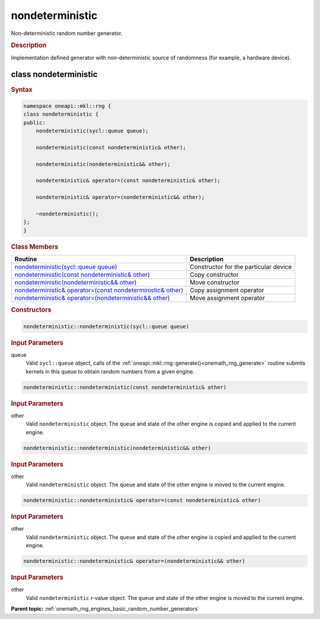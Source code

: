 .. SPDX-FileCopyrightText: 2019-2020 Intel Corporation
..
.. SPDX-License-Identifier: CC-BY-4.0

.. _onemath_rng_nondeterministic:

nondeterministic
================

Non-deterministic random number generator.

.. _onemath_rng_nondeterministic_description:

.. rubric:: Description

Implementation defined generator with non-deterministic source of randomness (for example, a hardware device).

.. _onemath_rng_nondeterministic_description_syntax:

class nondeterministic
----------------------

.. rubric:: Syntax

.. code-block:: cpp

    namespace oneapi::mkl::rng {
    class nondeterministic {
    public:
        nondeterministic(sycl::queue queue);

        nondeterministic(const nondeterministic& other);

        nondeterministic(nondeterministic&& other);

        nondeterministic& operator=(const nondeterministic& other);

        nondeterministic& operator=(nondeterministic&& other);

        ~nondeterministic();
    };
    }

.. container:: section

    .. rubric:: Class Members

    .. list-table::
        :header-rows: 1

        * - Routine
          - Description
        * - `nondeterministic(sycl::queue queue)`_
          - Constructor for the particular device
        * - `nondeterministic(const nondeterministic& other)`_
          - Copy constructor
        * - `nondeterministic(nondeterministic&& other)`_
          - Move constructor
        * - `nondeterministic& operator=(const nondeterministic& other)`_
          - Copy assignment operator
        * - `nondeterministic& operator=(nondeterministic&& other)`_
          - Move assignment operator

.. container:: section

    .. rubric:: Constructors

    .. _`nondeterministic(sycl::queue queue)`:

    .. code-block:: cpp
    
        nondeterministic::nondeterministic(sycl::queue queue)

    .. container:: section

        .. rubric:: Input Parameters

        queue
            Valid ``sycl::queue`` object, calls of the :ref:`oneapi::mkl::rng::generate()<onemath_rng_generate>` routine submits kernels in this queue to obtain random numbers from a given engine.


    .. _`nondeterministic(const nondeterministic& other)`:

    .. code-block:: cpp
    
        nondeterministic::nondeterministic(const nondeterministic& other)

    .. container:: section

        .. rubric:: Input Parameters

        other
            Valid ``nondeterministic`` object. The ``queue`` and state of the other engine is copied and applied to the current engine.

    .. _`nondeterministic(nondeterministic&& other)`:

    .. code-block:: cpp

        nondeterministic::nondeterministic(nondeterministic&& other)

    .. container:: section

        .. rubric:: Input Parameters

        other
            Valid ``nondeterministic`` object. The ``queue`` and state of the other engine is moved to the current engine.

    .. _`nondeterministic& operator=(const nondeterministic& other)`:

    .. code-block:: cpp

        nondeterministic::nondeterministic& operator=(const nondeterministic& other)

    .. container:: section

        .. rubric:: Input Parameters

        other
            Valid ``nondeterministic`` object. The ``queue`` and state of the other engine is copied and applied to the current engine.

    .. _`nondeterministic& operator=(nondeterministic&& other)`:

    .. code-block:: cpp

        nondeterministic::nondeterministic& operator=(nondeterministic&& other)

    .. container:: section

        .. rubric:: Input Parameters

        other
            Valid ``nondeterministic`` r-value object. The ``queue`` and state of the other engine is moved to the current engine.

**Parent topic:** :ref:`onemath_rng_engines_basic_random_number_generators`

